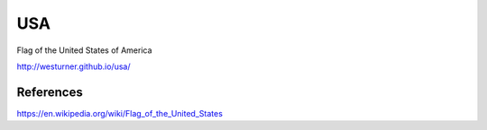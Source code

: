 USA
====
Flag of the United States of America

http://westurner.github.io/usa/


References
-----------
https://en.wikipedia.org/wiki/Flag_of_the_United_States

